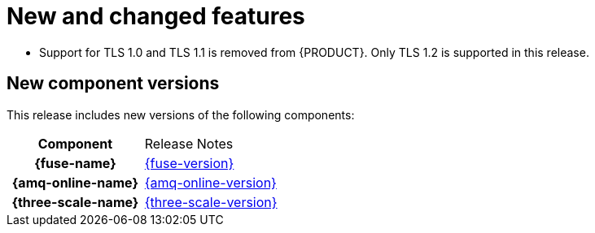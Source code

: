 [id='rn-new-and-changed-ref']
= New and changed features

* Support for TLS 1.0 and TLS 1.1 is removed from {PRODUCT}. Only TLS 1.2 is supported in this release.

== New component versions

This release includes new versions of the following components:

[cols="h,"]
|===

|Component
|Release Notes

|{fuse-name}
|link:https://access.redhat.com/documentation/en-us/red_hat_fuse/7.6/html/release_notes_for_red_hat_fuse_7.6/index[{fuse-version}]

|{amq-online-name}
|link:https://access.redhat.com/documentation/en-us/red_hat_amq/7.6/html/release_notes_for_amq_online_1.4_on_openshift/index[{amq-online-version}]

|{three-scale-name}
|link:https://access.redhat.com/documentation/en-us/red_hat_3scale_api_management/2.8/html/release_notes_for_red_hat_3scale_api_management_2.7_on-premises/index[{three-scale-version}]

|===
